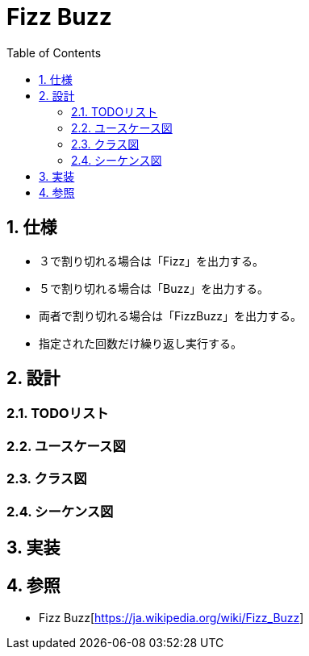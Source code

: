 :toc: left
:toclevels: 5
:sectnums:

= Fizz Buzz

== 仕様
* ３で割り切れる場合は「Fizz」を出力する。
* ５で割り切れる場合は「Buzz」を出力する。
* 両者で割り切れる場合は「FizzBuzz」を出力する。
* 指定された回数だけ繰り返し実行する。

== 設計
=== TODOリスト

=== ユースケース図

=== クラス図

=== シーケンス図

== 実装

== 参照
* Fizz Buzz[https://ja.wikipedia.org/wiki/Fizz_Buzz]